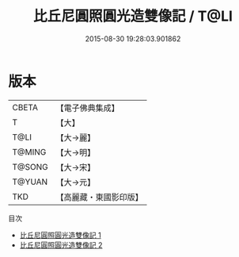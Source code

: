 #+TITLE: 比丘尼圓照圓光造雙像記 / T@LI

#+DATE: 2015-08-30 19:28:03.901862
* 版本
 |     CBETA|【電子佛典集成】|
 |         T|【大】     |
 |      T@LI|【大→麗】   |
 |    T@MING|【大→明】   |
 |    T@SONG|【大→宋】   |
 |    T@YUAN|【大→元】   |
 |       TKD|【高麗藏・東國影印版】|
目次
 - [[file:KR6a0013_001.txt][比丘尼圓照圓光造雙像記 1]]
 - [[file:KR6a0013_002.txt][比丘尼圓照圓光造雙像記 2]]
